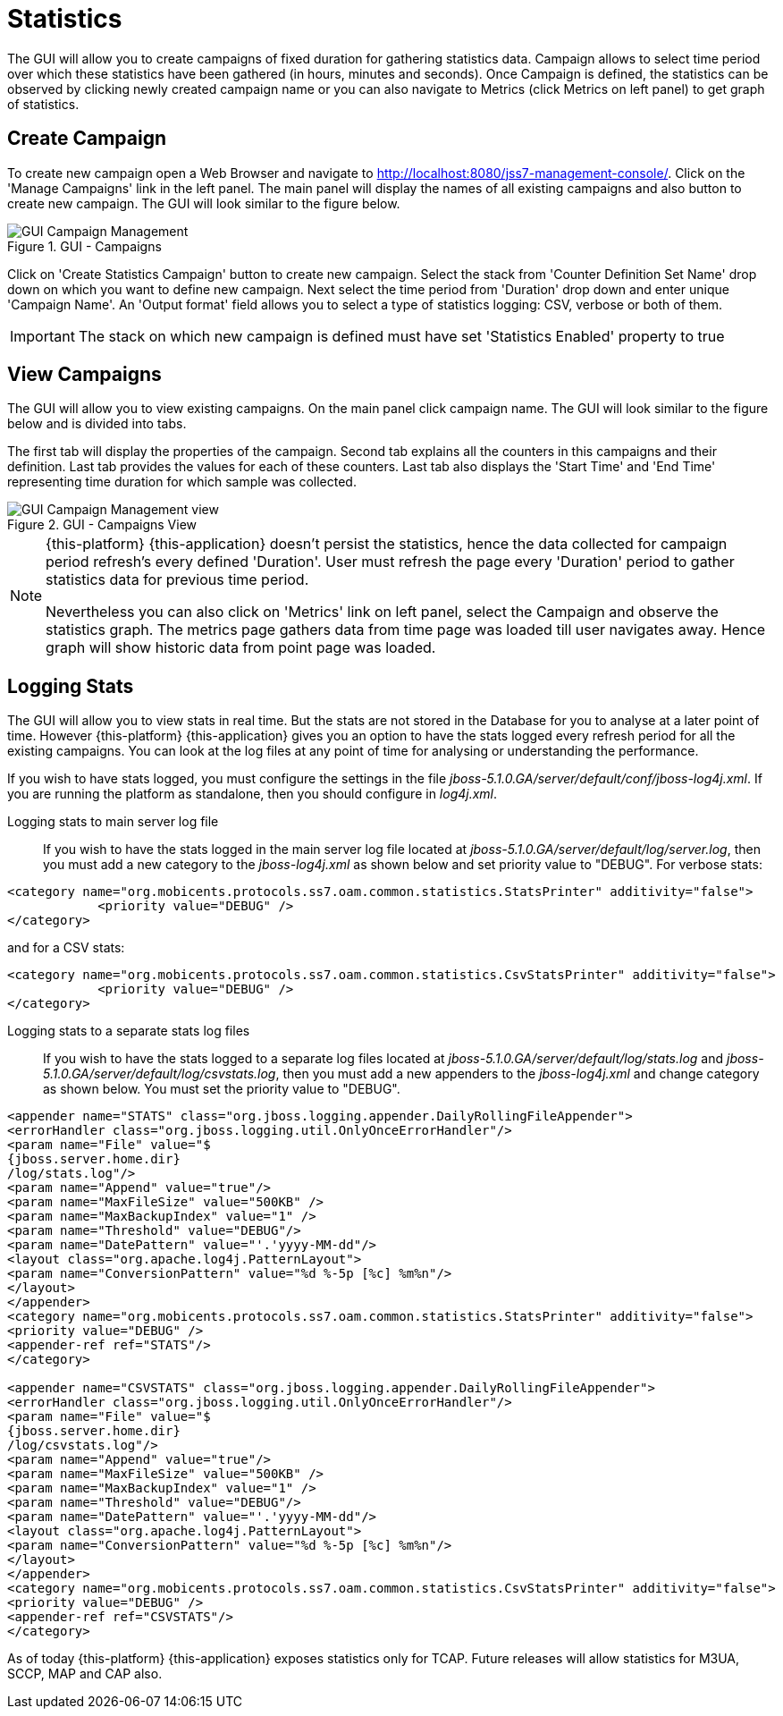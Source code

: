 
[[_managing_statistics]]
= Statistics

The GUI will allow you to create campaigns of fixed duration for gathering statistics data.
Campaign allows to select time period over which these statistics have been gathered (in hours, minutes and seconds). Once Campaign is defined, the statistics can be observed by clicking newly created campaign name or you can also navigate to Metrics (click Metrics on left panel) to get graph of statistics. 

[[_managing_statistics_create]]
== Create Campaign

To create new campaign open a Web Browser and navigate to http://localhost:8080/jss7-management-console/.  Click on the 'Manage Campaigns' link in the left panel.
The main panel will display the names of all existing campaigns and also button to create new campaign.
The GUI will look similar to the figure below. 

.GUI - Campaigns
image::images/GUI_Campaign_Management.png[]

Click on 'Create Statistics Campaign' button to create new campaign.
Select the stack from 'Counter Definition Set Name' drop down on which you want to define new campaign.
Next select the time period from 'Duration' drop down and enter unique 'Campaign Name'.
An 'Output format' field allows you to select a type of statistics logging: CSV, verbose or both of them.

IMPORTANT: The stack on which new campaign is defined must have set 'Statistics Enabled' property to true 

[[_managing_statistics_manage]]
== View Campaigns

The GUI will allow you to view existing campaigns.
On the main panel click campaign name.
The GUI will look similar to the figure below and is divided into tabs.
 

The first tab will display the properties of the campaign.
Second tab explains all the counters in this campaigns and their definition.
Last tab provides the values for each of these counters.
Last tab also displays the 'Start Time' and 'End Time' representing time duration for which sample was collected.
 

.GUI - Campaigns View
image::images/GUI_Campaign_Management_view.png[]

[NOTE]
====
{this-platform} {this-application} doesn't persist the statistics, hence the data collected for campaign period refresh's every defined 'Duration'. User must refresh the page every 'Duration'  period to gather statistics data for previous time period. 

Nevertheless you can also click on 'Metrics' link on left panel, select the Campaign and observe the statistics graph.
The metrics page gathers data from time page was loaded till user navigates  away.
Hence graph will show historic data from point page was loaded. 
====

[[_managing_statistics_logging]]
== Logging Stats

The GUI will allow you to view stats in real time.
But the stats are not stored in the Database for you to analyse at a later point of time.
However {this-platform} {this-application} gives you an option to have the stats logged every refresh period for all the existing campaigns.
You can look at the log files at any point of time for analysing or understanding the performance. 

If you wish to have stats logged, you must configure the settings in the file [path]_jboss-5.1.0.GA/server/default/conf/jboss-log4j.xml_.
If you are running the platform as standalone, then you should configure in [path]_log4j.xml_. 

Logging stats to main server log file::
If you wish to have the stats logged in the main server log file located at [path]_jboss-5.1.0.GA/server/default/log/server.log_,  then you must add a new category to the [path]_jboss-log4j.xml_ as shown below and set priority value to "DEBUG". For verbose stats:
----

<category name="org.mobicents.protocols.ss7.oam.common.statistics.StatsPrinter" additivity="false"> 
	    <priority value="DEBUG" /> 
</category>
----		
and for a CSV stats:
----

<category name="org.mobicents.protocols.ss7.oam.common.statistics.CsvStatsPrinter" additivity="false">
	    <priority value="DEBUG" />
</category>
----

Logging stats to a separate stats log files::
If you wish to have the stats logged to a separate log files located at [path]_jboss-5.1.0.GA/server/default/log/stats.log_ and [path]_jboss-5.1.0.GA/server/default/log/csvstats.log_,  then you must add a new appenders to the [path]_jboss-log4j.xml_ and change category as shown below.
You must set the priority value to "DEBUG". 
----

<appender name="STATS" class="org.jboss.logging.appender.DailyRollingFileAppender"> 
<errorHandler class="org.jboss.logging.util.OnlyOnceErrorHandler"/> 
<param name="File" value="$
{jboss.server.home.dir}
/log/stats.log"/> 
<param name="Append" value="true"/> 
<param name="MaxFileSize" value="500KB" />
<param name="MaxBackupIndex" value="1" />
<param name="Threshold" value="DEBUG"/>
<param name="DatePattern" value="'.'yyyy-MM-dd"/>
<layout class="org.apache.log4j.PatternLayout"> 
<param name="ConversionPattern" value="%d %-5p [%c] %m%n"/> 
</layout> 
</appender>
<category name="org.mobicents.protocols.ss7.oam.common.statistics.StatsPrinter" additivity="false"> 
<priority value="DEBUG" /> 
<appender-ref ref="STATS"/> 
</category>

<appender name="CSVSTATS" class="org.jboss.logging.appender.DailyRollingFileAppender">
<errorHandler class="org.jboss.logging.util.OnlyOnceErrorHandler"/>
<param name="File" value="$
{jboss.server.home.dir}
/log/csvstats.log"/>
<param name="Append" value="true"/>
<param name="MaxFileSize" value="500KB" />
<param name="MaxBackupIndex" value="1" />
<param name="Threshold" value="DEBUG"/>
<param name="DatePattern" value="'.'yyyy-MM-dd"/>
<layout class="org.apache.log4j.PatternLayout">
<param name="ConversionPattern" value="%d %-5p [%c] %m%n"/>
</layout>
</appender>
<category name="org.mobicents.protocols.ss7.oam.common.statistics.CsvStatsPrinter" additivity="false">
<priority value="DEBUG" />
<appender-ref ref="CSVSTATS"/>
</category>
----		

As of today {this-platform} {this-application} exposes statistics only for TCAP.
Future releases will allow statistics for M3UA, SCCP, MAP and CAP also. 
